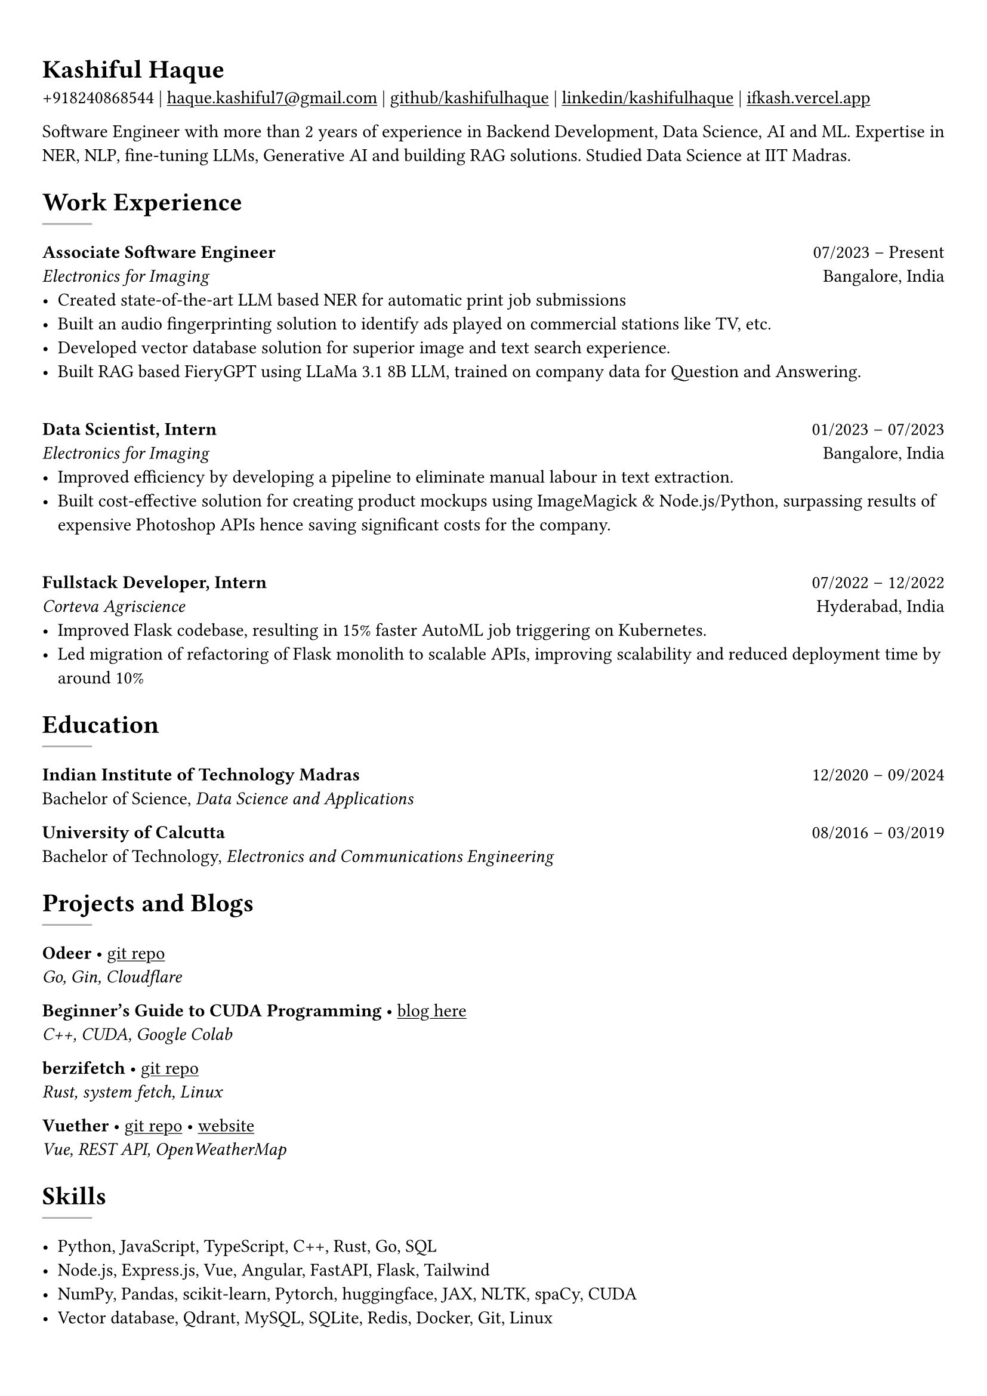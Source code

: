 #show heading: set text(font: "Linux Biolinum")

#show link: underline
#set page(
 margin: (x: 0.9cm, y: 1.3cm),
)
#set par(justify: true)

#let chiline() = {v(-3pt); line(length: 100%); v(-5pt)}

= Kashiful Haque

+918240868544 | #link("mailto:haque.kashiful7@gmail.com")[haque.kashiful7\@gmail.com] |
#link("https://github.com/kashifulhaque")[github/kashifulhaque]  | #link("https://www.linkedin.com/in/kashifulhaque")[linkedin/kashifulhaque] | #link("https://ifkash.vercel.app")[ifkash.vercel.app]

Software Engineer with more than 2 years of experience in Backend Development, Data Science, AI and ML. Expertise in NER, NLP, fine-tuning LLMs, Generative AI and building RAG solutions. Studied Data Science at IIT Madras. \

= Work Experience
#line(
  stroke: 1pt + gray,
)

*Associate Software Engineer* #h(1fr) 07/2023 -- Present \
_Electronics for Imaging_ #h(1fr) Bangalore, India \
- Created state-of-the-art LLM based NER for automatic print job submissions
- Built an audio fingerprinting solution to identify ads played on commercial stations like TV, etc.
- Developed vector database solution for superior image and text search experience.
- Built RAG based FieryGPT using LLaMa 3.1 8B LLM, trained on company data for Question and Answering.
\
*Data Scientist, Intern* #h(1fr) 01/2023 -- 07/2023 \
_Electronics for Imaging_ #h(1fr) Bangalore, India \
- Improved efficiency by developing a pipeline to eliminate manual labour in text extraction.
- Built cost-effective solution for creating product mockups using ImageMagick \& Node.js/Python, surpassing results of expensive Photoshop APIs hence saving significant costs for the company.
\
*Fullstack Developer, Intern* #h(1fr) 07/2022 -- 12/2022 \
_Corteva Agriscience_ #h(1fr) Hyderabad, India \
- Improved Flask codebase, resulting in 15% faster AutoML job triggering on Kubernetes.
- Led migration of refactoring of Flask monolith to scalable APIs, improving scalability and reduced deployment time by around 10%

= Education
#line(
  stroke: 1pt + gray,
)

*Indian Institute of Technology Madras* #h(1fr) 12/2020 -- 09/2024 \
Bachelor of Science, _Data Science and Applications_ \

*University of Calcutta* #h(1fr) 08/2016 -- 03/2019 \
Bachelor of Technology, _Electronics and Communications Engineering_ \

= Projects and Blogs
#line(
  stroke: 1pt + gray,
)

*Odeer* • #link("https://github.com/kashifulhaque/odeer")[git repo]  \
_Go, Gin, Cloudflare_

*Beginner's Guide to CUDA Programming* • #link("https://ifkash.hashnode.dev/intro-to-cuda")[blog here] \
_C++, CUDA, Google Colab_

*berzifetch* • #link("https://github.com/kashifulhaque/berzifetch-rs")[git repo] \
_Rust, system fetch, Linux_

*Vuether* • #link("https://github.com/kashifulhaque/vuether")[git repo] • #link("https://vuether.vercel.app")[website] \
_Vue, REST API, OpenWeatherMap_

= Skills
#line(
  stroke: 1pt + gray,
)

- Python, JavaScript, TypeScript, C++, Rust, Go, SQL
- Node.js, Express.js, Vue, Angular, FastAPI, Flask, Tailwind
- NumPy, Pandas, scikit-learn, Pytorch, huggingface, JAX, NLTK, spaCy, CUDA
- Vector database, Qdrant, MySQL, SQLite, Redis, Docker, Git, Linux